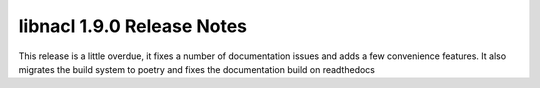 ===========================
libnacl 1.9.0 Release Notes
===========================

This release is a little overdue, it fixes a number of documentation issues
and adds a few convenience features. It also migrates the build system to poetry
and fixes the documentation build on readthedocs
